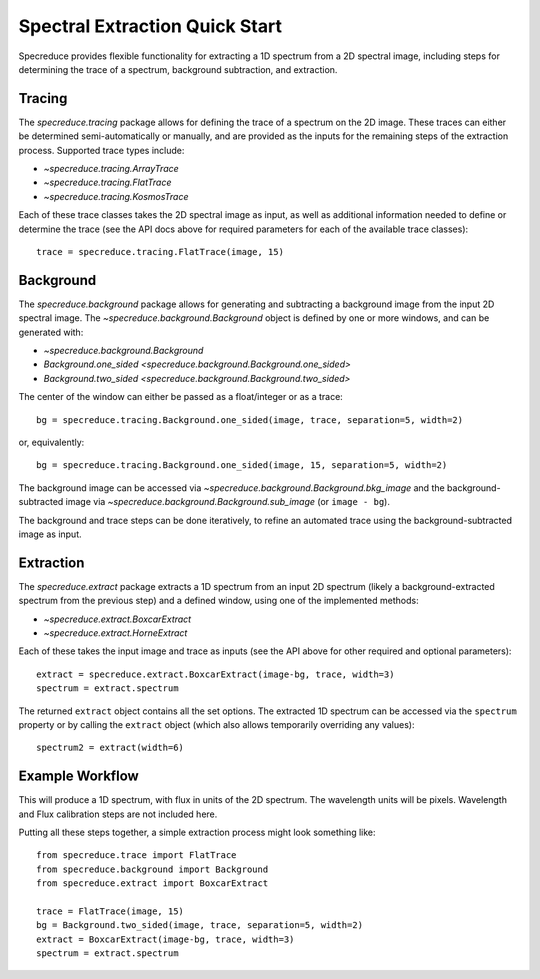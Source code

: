 .. _extraction_quickstart:

Spectral Extraction Quick Start
===============================

Specreduce provides flexible functionality for extracting a 1D spectrum from a 2D spectral image,
including steps for determining the trace of a spectrum, background subtraction, and extraction.


Tracing
-------

The `specreduce.tracing` package allows for defining the trace of a spectrum on the 2D image.  These
traces can either be determined semi-automatically or manually, and are provided as the inputs for
the remaining steps of the extraction process.  Supported trace types include:

* `~specreduce.tracing.ArrayTrace`
* `~specreduce.tracing.FlatTrace`
* `~specreduce.tracing.KosmosTrace`


Each of these trace classes takes the 2D spectral image as input, as well as additional information
needed to define or determine the trace (see the API docs above for required parameters for each
of the available trace classes)::

  trace = specreduce.tracing.FlatTrace(image, 15)


Background
----------

The `specreduce.background` package allows for generating and subtracting a background image from
the input 2D spectral image.  The `~specreduce.background.Background` object is defined by one
or more windows, and can be generated with:

* `~specreduce.background.Background`
* `Background.one_sided <specreduce.background.Background.one_sided>`
* `Background.two_sided <specreduce.background.Background.two_sided>`

The center of the window can either be passed as a float/integer or as a trace::

  bg = specreduce.tracing.Background.one_sided(image, trace, separation=5, width=2)


or, equivalently::

  bg = specreduce.tracing.Background.one_sided(image, 15, separation=5, width=2)


The background image can be accessed via `~specreduce.background.Background.bkg_image` and the 
background-subtracted image via `~specreduce.background.Background.sub_image` (or ``image - bg``).

The background and trace steps can be done iteratively, to refine an automated trace using the 
background-subtracted image as input.

Extraction
----------

The `specreduce.extract` package extracts a 1D spectrum from an input 2D spectrum (likely a
background-extracted spectrum from the previous step) and a defined window, using one of the 
implemented methods:

* `~specreduce.extract.BoxcarExtract`
* `~specreduce.extract.HorneExtract`

Each of these takes the input image and trace as inputs (see the API above for other required
and optional parameters)::

    extract = specreduce.extract.BoxcarExtract(image-bg, trace, width=3)
    spectrum = extract.spectrum

The returned ``extract`` object contains all the set options.  The extracted 1D spectrum can be
accessed via the ``spectrum`` property or by calling the ``extract`` object (which also allows
temporarily overriding any values)::

  spectrum2 = extract(width=6)

Example Workflow
----------------

This will produce a 1D spectrum, with flux in units of the 2D spectrum. The wavelength units will
be pixels. Wavelength and Flux calibration steps are not included here.

Putting all these steps together, a simple extraction process might look something like::

    from specreduce.trace import FlatTrace
    from specreduce.background import Background
    from specreduce.extract import BoxcarExtract

    trace = FlatTrace(image, 15)
    bg = Background.two_sided(image, trace, separation=5, width=2)
    extract = BoxcarExtract(image-bg, trace, width=3)
    spectrum = extract.spectrum
